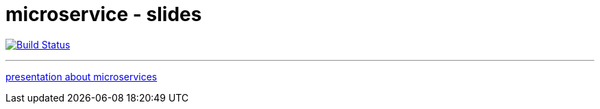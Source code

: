 = microservice - slides

image:http://img.shields.io/travis/ollin/pres-microservices/master.svg["Build Status", link="https://travis-ci.org/ollin/pres-microservices"]

---

link:src/asciidoc/presentation.adoc[presentation about microservices]

